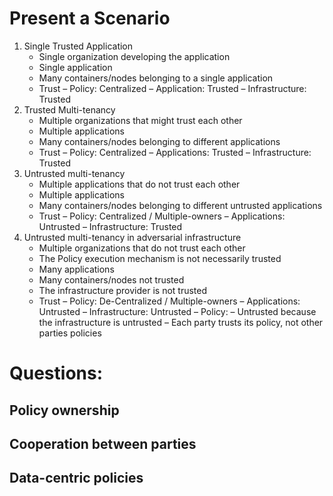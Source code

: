 * Present a Scenario
1. Single Trusted Application
   - Single organization developing the application
   - Single application
   - Many containers/nodes belonging to a single application
   - Trust
     -- Policy: Centralized
     -- Application: Trusted
     -- Infrastructure: Trusted
2. Trusted Multi-tenancy
   - Multiple organizations that might trust each other
   - Multiple applications
   - Many containers/nodes belonging to different applications
   - Trust
     -- Policy: Centralized
     -- Applications: Trusted
     -- Infrastructure: Trusted
3. Untrusted multi-tenancy
   - Multiple applications that do not trust each other
   - Multiple applications
   - Many containers/nodes belonging to different untrusted applications
   - Trust
     -- Policy: Centralized / Multiple-owners
     -- Applications: Untrusted
     -- Infrastructure: Trusted
4. Untrusted multi-tenancy in adversarial infrastructure
   - Multiple organizations that do not trust each other
   - The Policy execution mechanism is not necessarily trusted
   - Many applications
   - Many containers/nodes not trusted
   - The infrastructure provider is not trusted
   - Trust
     -- Policy: De-Centralized / Multiple-owners
     -- Applications: Untrusted
     -- Infrastructure: Untrusted
     -- Policy:
        -- Untrusted because the infrastructure is untrusted
        -- Each party trusts its policy, not other parties policies
* Questions: 
** Policy ownership
** Cooperation between parties
** Data-centric policies

